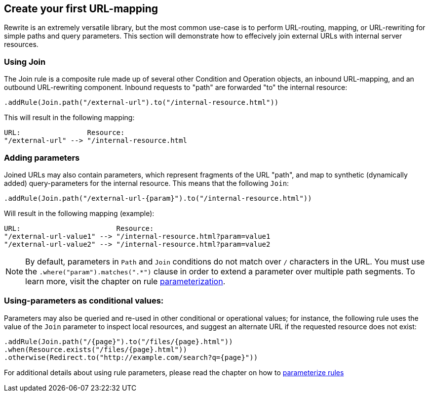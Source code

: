 == Create your first URL-mapping

Rewrite is an extremely versatile library, but the most common use-case is to perform URL-routing, mapping, or URL-rewriting for simple paths and query parameters. This section will demonstrate how to effecively join external URLs with internal server resources.

=== Using Join

The Join rule is a composite rule made up of several other Condition and Operation objects, an inbound URL-mapping, and an outbound URL-rewriting component. Inbound requests to "path" are forwarded "to" the internal resource:

[source,java]
----
.addRule(Join.path("/external-url").to("/internal-resource.html"))
----

This will result in the following mapping:

[source]
----
URL:                Resource:
"/external-url" --> "/internal-resource.html
----

=== Adding parameters

Joined URLs may also contain parameters, which represent fragments of the URL "path", and map to synthetic (dynamically added) query-parameters for the internal resource. This means that the following `Join`:

[source,java]
----
.addRule(Join.path("/external-url-{param}").to("/internal-resource.html"))
----

Will result in the following mapping (example):

[source]
----
URL:                       Resource:
"/external-url-value1" --> "/internal-resource.html?param=value1
"/external-url-value2" --> "/internal-resource.html?param=value2
----

NOTE: By default, parameters in `Path` and `Join` conditions do not match over `/` characters in the URL. You must use the `.where("param").matches(".*")` clause in order to extend a parameter over multiple path segments. To learn more, visit the chapter on rule link:parameters[parameterization].

=== Using-parameters as conditional values:

Parameters may also be queried and re-used in other conditional or operational values; for instance, the following rule uses the value of the `Join` parameter to inspect local resources, and suggest an alternate URL if the requested resource does not exist:

[source,java]
----
.addRule(Join.path("/{page}").to("/files/{page}.html"))
.when(Resource.exists("/files/{page}.html"))
.otherwise(Redirect.to("http://example.com/search?q={page}"))
----

For additional details about using rule parameters, please read the chapter on how to link:parameters[parameterize rules]
